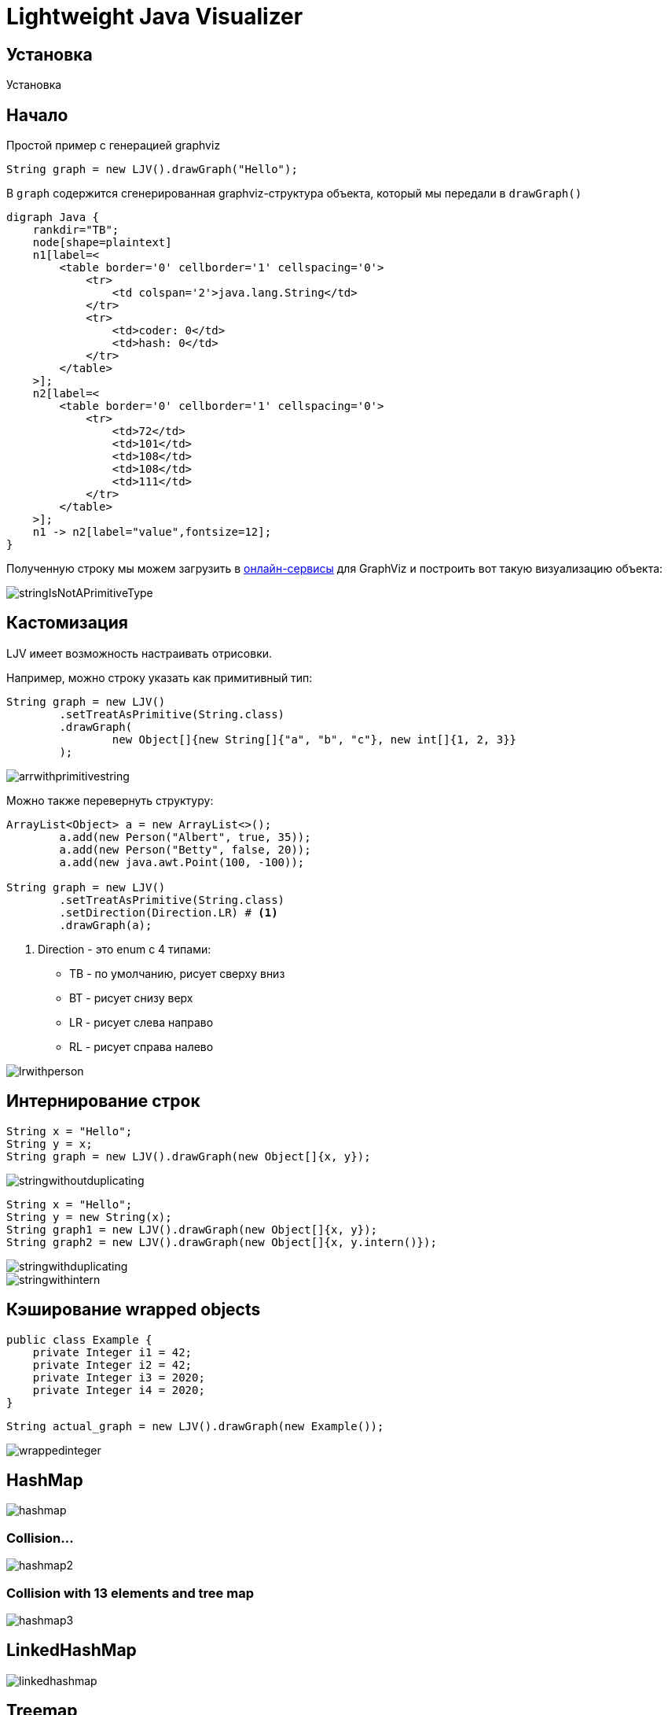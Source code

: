 = Lightweight Java Visualizer
:imagesdir: images


== Установка

Установка

== Начало

Простой пример с генерацией graphviz
[source, java]
----
String graph = new LJV().drawGraph("Hello");
----
В `graph` содержится сгенерированная graphviz-структура объекта, который мы передали в `drawGraph()`
[source, graphviz]
----
digraph Java {
    rankdir="TB";
    node[shape=plaintext]
    n1[label=<
        <table border='0' cellborder='1' cellspacing='0'>
            <tr>
                <td colspan='2'>java.lang.String</td>
            </tr>
            <tr>
                <td>coder: 0</td>
                <td>hash: 0</td>
            </tr>
        </table>
    >];
    n2[label=<
        <table border='0' cellborder='1' cellspacing='0'>
            <tr>
                <td>72</td>
                <td>101</td>
                <td>108</td>
                <td>108</td>
                <td>111</td>
            </tr>
        </table>
    >];
    n1 -> n2[label="value",fontsize=12];
}
----
Полученную строку мы можем загрузить в link:https://dreampuf.github.io/GraphvizOnline/[онлайн-сервисы]
для GraphViz и построить вот такую визуализацию объекта:

image::stringIsNotAPrimitiveType.svg[]
== Кастомизация

LJV имеет возможность настраивать отрисовки.

Например, можно строку указать как примитивный тип:
[source,java]
----
String graph = new LJV()
        .setTreatAsPrimitive(String.class)
        .drawGraph(
                new Object[]{new String[]{"a", "b", "c"}, new int[]{1, 2, 3}}
        );
----
image::arrwithprimitivestring.svg[]

Можно также перевернуть структуру:
[source, java]
----
ArrayList<Object> a = new ArrayList<>();
        a.add(new Person("Albert", true, 35));
        a.add(new Person("Betty", false, 20));
        a.add(new java.awt.Point(100, -100));

String graph = new LJV()
        .setTreatAsPrimitive(String.class)
        .setDirection(Direction.LR) # <1>
        .drawGraph(a);
----
<1> Direction - это enum с 4 типами:
* TB - по умолчанию, рисует сверху вниз
* BT - рисует снизу верх
* LR - рисует слева направо
* RL - рисует справа налево

image::lrwithperson.svg[]
== Интернирование строк

[source,java]
----
String x = "Hello";
String y = x;
String graph = new LJV().drawGraph(new Object[]{x, y});
----

image::stringwithoutduplicating.svg[]

[source,java]
----
String x = "Hello";
String y = new String(x);
String graph1 = new LJV().drawGraph(new Object[]{x, y});
String graph2 = new LJV().drawGraph(new Object[]{x, y.intern()});
----

image::stringwithduplicating.svg[]
image::stringwithintern.svg[]

== Кэширование wrapped objects

[source,java]
----
public class Example {
    private Integer i1 = 42;
    private Integer i2 = 42;
    private Integer i3 = 2020;
    private Integer i4 = 2020;
}
----

[source,java]
----
String actual_graph = new LJV().drawGraph(new Example());
----

image::wrappedinteger.svg[]

== HashMap

image::hashmap.svg[]

=== Collision...

image::hashmap2.svg[]

=== Collision with 13 elements and tree map

image::hashmap3.svg[]

== LinkedHashMap

image::linkedhashmap.svg[]

== Treemap
[source, java]
----
TreeMap<String, Integer> map = new TreeMap<>();

map.put("one", 1);
map.put("two", 2);

String actualGraph = new LJV().drawGraph(map);
----

image::treemap.svg[]

== ConcurrentSkipListMap
[source, java]
----
ConcurrentSkipListMap<String, Integer> map = new ConcurrentSkipListMap<>();

map.put("one", 1);
map.put("two", 2);
map.put("three", 3);
map.put("four", 4);

String actualGraph = new LJV().drawGraph(map);
----

=== First start

image::skiplisttreemap.svg[]

=== Second start

image::skiplisttreemap2.svg[]